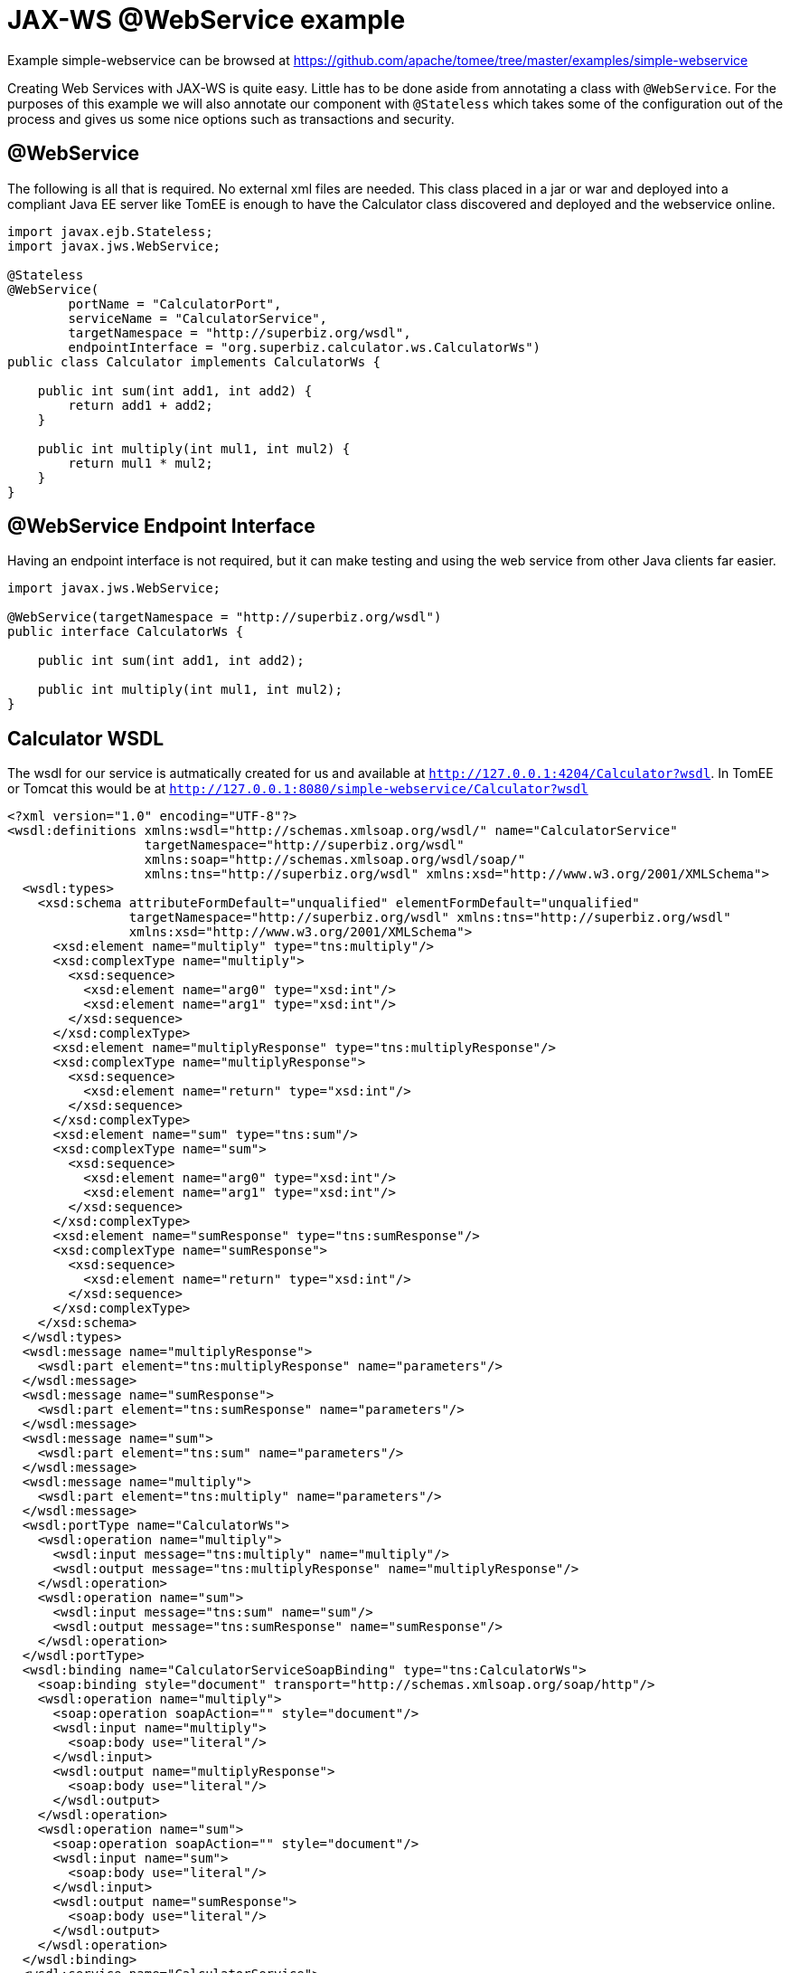 = JAX-WS @WebService example
:jbake-date: 2016-08-30
:jbake-type: page
:jbake-tomeepdf:
:jbake-status: published

Example simple-webservice can be browsed at https://github.com/apache/tomee/tree/master/examples/simple-webservice


Creating Web Services with JAX-WS is quite easy.  Little has to be done aside from annotating a class with `@WebService`.  For
the purposes of this example we will also annotate our component with `@Stateless` which takes some of the configuration out of
the process and gives us some nice options such as transactions and security.

==  @WebService

The following is all that is required.  No external xml files are needed.  This class placed in a jar or war and deployed into a compliant Java EE server like TomEE is enough to have the Calculator class discovered and deployed and the webservice online.


[source,java]
----
import javax.ejb.Stateless;
import javax.jws.WebService;

@Stateless
@WebService(
        portName = "CalculatorPort",
        serviceName = "CalculatorService",
        targetNamespace = "http://superbiz.org/wsdl",
        endpointInterface = "org.superbiz.calculator.ws.CalculatorWs")
public class Calculator implements CalculatorWs {

    public int sum(int add1, int add2) {
        return add1 + add2;
    }

    public int multiply(int mul1, int mul2) {
        return mul1 * mul2;
    }
}
----


==  @WebService Endpoint Interface

Having an endpoint interface is not required, but it can make testing and using the web service from other Java clients far easier.


[source,java]
----
import javax.jws.WebService;

@WebService(targetNamespace = "http://superbiz.org/wsdl")
public interface CalculatorWs {

    public int sum(int add1, int add2);

    public int multiply(int mul1, int mul2);
}
----


==  Calculator WSDL

The wsdl for our service is autmatically created for us and available at `http://127.0.0.1:4204/Calculator?wsdl`.  In TomEE or Tomcat this would be at `http://127.0.0.1:8080/simple-webservice/Calculator?wsdl`


[source,xml]
----
<?xml version="1.0" encoding="UTF-8"?>
<wsdl:definitions xmlns:wsdl="http://schemas.xmlsoap.org/wsdl/" name="CalculatorService"
                  targetNamespace="http://superbiz.org/wsdl"
                  xmlns:soap="http://schemas.xmlsoap.org/wsdl/soap/"
                  xmlns:tns="http://superbiz.org/wsdl" xmlns:xsd="http://www.w3.org/2001/XMLSchema">
  <wsdl:types>
    <xsd:schema attributeFormDefault="unqualified" elementFormDefault="unqualified"
                targetNamespace="http://superbiz.org/wsdl" xmlns:tns="http://superbiz.org/wsdl"
                xmlns:xsd="http://www.w3.org/2001/XMLSchema">
      <xsd:element name="multiply" type="tns:multiply"/>
      <xsd:complexType name="multiply">
        <xsd:sequence>
          <xsd:element name="arg0" type="xsd:int"/>
          <xsd:element name="arg1" type="xsd:int"/>
        </xsd:sequence>
      </xsd:complexType>
      <xsd:element name="multiplyResponse" type="tns:multiplyResponse"/>
      <xsd:complexType name="multiplyResponse">
        <xsd:sequence>
          <xsd:element name="return" type="xsd:int"/>
        </xsd:sequence>
      </xsd:complexType>
      <xsd:element name="sum" type="tns:sum"/>
      <xsd:complexType name="sum">
        <xsd:sequence>
          <xsd:element name="arg0" type="xsd:int"/>
          <xsd:element name="arg1" type="xsd:int"/>
        </xsd:sequence>
      </xsd:complexType>
      <xsd:element name="sumResponse" type="tns:sumResponse"/>
      <xsd:complexType name="sumResponse">
        <xsd:sequence>
          <xsd:element name="return" type="xsd:int"/>
        </xsd:sequence>
      </xsd:complexType>
    </xsd:schema>
  </wsdl:types>
  <wsdl:message name="multiplyResponse">
    <wsdl:part element="tns:multiplyResponse" name="parameters"/>
  </wsdl:message>
  <wsdl:message name="sumResponse">
    <wsdl:part element="tns:sumResponse" name="parameters"/>
  </wsdl:message>
  <wsdl:message name="sum">
    <wsdl:part element="tns:sum" name="parameters"/>
  </wsdl:message>
  <wsdl:message name="multiply">
    <wsdl:part element="tns:multiply" name="parameters"/>
  </wsdl:message>
  <wsdl:portType name="CalculatorWs">
    <wsdl:operation name="multiply">
      <wsdl:input message="tns:multiply" name="multiply"/>
      <wsdl:output message="tns:multiplyResponse" name="multiplyResponse"/>
    </wsdl:operation>
    <wsdl:operation name="sum">
      <wsdl:input message="tns:sum" name="sum"/>
      <wsdl:output message="tns:sumResponse" name="sumResponse"/>
    </wsdl:operation>
  </wsdl:portType>
  <wsdl:binding name="CalculatorServiceSoapBinding" type="tns:CalculatorWs">
    <soap:binding style="document" transport="http://schemas.xmlsoap.org/soap/http"/>
    <wsdl:operation name="multiply">
      <soap:operation soapAction="" style="document"/>
      <wsdl:input name="multiply">
        <soap:body use="literal"/>
      </wsdl:input>
      <wsdl:output name="multiplyResponse">
        <soap:body use="literal"/>
      </wsdl:output>
    </wsdl:operation>
    <wsdl:operation name="sum">
      <soap:operation soapAction="" style="document"/>
      <wsdl:input name="sum">
        <soap:body use="literal"/>
      </wsdl:input>
      <wsdl:output name="sumResponse">
        <soap:body use="literal"/>
      </wsdl:output>
    </wsdl:operation>
  </wsdl:binding>
  <wsdl:service name="CalculatorService">
    <wsdl:port binding="tns:CalculatorServiceSoapBinding" name="CalculatorPort">
      <soap:address location="http://127.0.0.1:4204/Calculator?wsdl"/>
    </wsdl:port>
  </wsdl:service>
</wsdl:definitions>
----


==  Accessing the @WebService with javax.xml.ws.Service

In our testcase we see how to create a client for our `Calculator` service via the `javax.xml.ws.Service` class and leveraging our `CalculatorWs` endpoint interface.

With this we can get an implementation of the interfacce generated dynamically for us that can be used to send compliant SOAP messages to our service.


[source,java]
----
import org.junit.BeforeClass;
import org.junit.Test;

import javax.ejb.embeddable.EJBContainer;
import javax.xml.namespace.QName;
import javax.xml.ws.Service;
import java.net.URL;
import java.util.Properties;

import static org.junit.Assert.assertEquals;
import static org.junit.Assert.assertNotNull;

public class CalculatorTest {

    @BeforeClass
    public static void setUp() throws Exception {
        Properties properties = new Properties();
        properties.setProperty("openejb.embedded.remotable", "true");
        //properties.setProperty("httpejbd.print", "true");
        //properties.setProperty("httpejbd.indent.xml", "true");
        EJBContainer.createEJBContainer(properties);
    }

    @Test
    public void test() throws Exception {
        Service calculatorService = Service.create(
                new URL("http://127.0.0.1:4204/Calculator?wsdl"),
                new QName("http://superbiz.org/wsdl", "CalculatorService"));

        assertNotNull(calculatorService);

        CalculatorWs calculator = calculatorService.getPort(CalculatorWs.class);
        assertEquals(10, calculator.sum(4, 6));
        assertEquals(12, calculator.multiply(3, 4));
    }
}
----


For easy testing we'll use the Embeddable EJBContainer API part of EJB 3.1 to boot CXF in our testcase.  This will deploy our application in the embedded container and bring the web service online so we can invoke it.

=  Running

Running the example can be done from maven with a simple 'mvn clean install' command run from the 'simple-webservice' directory.

When run you should see output similar to the following.


[source]
----
-------------------------------------------------------
 T E S T S
-------------------------------------------------------
Running org.superbiz.calculator.ws.CalculatorTest
INFO - ********************************************************************************
INFO - OpenEJB http://tomee.apache.org/
INFO - Startup: Sat Feb 18 19:11:50 PST 2012
INFO - Copyright 1999-2012 (C) Apache OpenEJB Project, All Rights Reserved.
INFO - Version: 4.0.0-beta-3
INFO - Build date: 20120218
INFO - Build time: 03:32
INFO - ********************************************************************************
INFO - openejb.home = /Users/dblevins/work/all/trunk/openejb/examples/simple-webservice
INFO - openejb.base = /Users/dblevins/work/all/trunk/openejb/examples/simple-webservice
INFO - Created new singletonService org.apache.openejb.cdi.ThreadSingletonServiceImpl@16bdb503
INFO - succeeded in installing singleton service
INFO - Using 'javax.ejb.embeddable.EJBContainer=true'
INFO - Cannot find the configuration file [conf/openejb.xml].  Will attempt to create one for the beans deployed.
INFO - Configuring Service(id=Default Security Service, type=SecurityService, provider-id=Default Security Service)
INFO - Configuring Service(id=Default Transaction Manager, type=TransactionManager, provider-id=Default Transaction Manager)
INFO - Creating TransactionManager(id=Default Transaction Manager)
INFO - Creating SecurityService(id=Default Security Service)
INFO - Beginning load: /Users/dblevins/work/all/trunk/openejb/examples/simple-webservice/target/classes
INFO - Using 'openejb.embedded=true'
INFO - Configuring enterprise application: /Users/dblevins/work/all/trunk/openejb/examples/simple-webservice
INFO - Auto-deploying ejb Calculator: EjbDeployment(deployment-id=Calculator)
INFO - Configuring Service(id=Default Stateless Container, type=Container, provider-id=Default Stateless Container)
INFO - Auto-creating a container for bean Calculator: Container(type=STATELESS, id=Default Stateless Container)
INFO - Creating Container(id=Default Stateless Container)
INFO - Configuring Service(id=Default Managed Container, type=Container, provider-id=Default Managed Container)
INFO - Auto-creating a container for bean org.superbiz.calculator.ws.CalculatorTest: Container(type=MANAGED, id=Default Managed Container)
INFO - Creating Container(id=Default Managed Container)
INFO - Using directory /var/folders/bd/f9ntqy1m8xj_fs006s6crtjh0000gn/T for stateful session passivation
INFO - Enterprise application "/Users/dblevins/work/all/trunk/openejb/examples/simple-webservice" loaded.
INFO - Assembling app: /Users/dblevins/work/all/trunk/openejb/examples/simple-webservice
INFO - ignoreXmlConfiguration == true
INFO - ignoreXmlConfiguration == true
INFO - existing thread singleton service in SystemInstance() org.apache.openejb.cdi.ThreadSingletonServiceImpl@16bdb503
INFO - OpenWebBeans Container is starting...
INFO - Adding OpenWebBeansPlugin : [CdiPlugin]
INFO - All injection points were validated successfully.
INFO - OpenWebBeans Container has started, it took [62] ms.
INFO - Created Ejb(deployment-id=Calculator, ejb-name=Calculator, container=Default Stateless Container)
INFO - Started Ejb(deployment-id=Calculator, ejb-name=Calculator, container=Default Stateless Container)
INFO - Deployed Application(path=/Users/dblevins/work/all/trunk/openejb/examples/simple-webservice)
INFO - Initializing network services
INFO - can't find log4j MDC class
INFO - Creating ServerService(id=httpejbd)
INFO - Creating ServerService(id=cxf)
INFO - Creating ServerService(id=admin)
INFO - Creating ServerService(id=ejbd)
INFO - Creating ServerService(id=ejbds)
INFO - Initializing network services
INFO -   ** Starting Services **
INFO -   NAME                 IP              PORT
INFO -   httpejbd             127.0.0.1       4204
INFO - Creating Service {http://superbiz.org/wsdl}CalculatorService from class org.superbiz.calculator.ws.CalculatorWs
INFO - Setting the server's publish address to be http://nopath:80
INFO - Webservice(wsdl=http://127.0.0.1:4204/Calculator, qname={http://superbiz.org/wsdl}CalculatorService) --> Ejb(id=Calculator)
INFO -   admin thread         127.0.0.1       4200
INFO -   ejbd                 127.0.0.1       4201
INFO -   ejbd                 127.0.0.1       4203
INFO - -------
INFO - Ready!
INFO - Creating Service {http://superbiz.org/wsdl}CalculatorService from WSDL: http://127.0.0.1:4204/Calculator?wsdl
INFO - Creating Service {http://superbiz.org/wsdl}CalculatorService from WSDL: http://127.0.0.1:4204/Calculator?wsdl
INFO - Default SAAJ universe not set
INFO - TX NotSupported: Suspended transaction null
Tests run: 1, Failures: 0, Errors: 0, Skipped: 0, Time elapsed: 2.584 sec

Results :

Tests run: 1, Failures: 0, Errors: 0, Skipped: 0
----


==  Inspecting the messages

The above test case will result in the following SOAP messages being sent between the clien and server.

===  sum(int, int)

Request SOAP message:


[source,xml]
----
<?xml version="1.0" encoding="UTF-8"?>
<soap:Envelope xmlns:soap="http://schemas.xmlsoap.org/soap/envelope/">
  <soap:Body>
    <ns1:sum xmlns:ns1="http://superbiz.org/wsdl">
      <arg0>4</arg0>
      <arg1>6</arg1>
    </ns1:sum>
  </soap:Body>
</soap:Envelope>
----


Response SOAP message:


[source,xml]
----
<?xml version="1.0" encoding="UTF-8"?>
<soap:Envelope xmlns:soap="http://schemas.xmlsoap.org/soap/envelope/">
  <soap:Body>
    <ns1:sumResponse xmlns:ns1="http://superbiz.org/wsdl">
      <return>10</return>
    </ns1:sumResponse>
  </soap:Body>
</soap:Envelope>
----


===  multiply(int, int)

Request SOAP message:


[source,xml]
----
<?xml version="1.0" encoding="UTF-8"?>
<soap:Envelope xmlns:soap="http://schemas.xmlsoap.org/soap/envelope/">
  <soap:Body>
    <ns1:multiply xmlns:ns1="http://superbiz.org/wsdl">
      <arg0>3</arg0>
      <arg1>4</arg1>
    </ns1:multiply>
  </soap:Body>
</soap:Envelope>
----


Response SOAP message:


[source,xml]
----
<?xml version="1.0" encoding="UTF-8"?>
<soap:Envelope xmlns:soap="http://schemas.xmlsoap.org/soap/envelope/">
  <soap:Body>
    <ns1:multiplyResponse xmlns:ns1="http://superbiz.org/wsdl">
      <return>12</return>
    </ns1:multiplyResponse>
  </soap:Body>
</soap:Envelope>
----


==  Inside the jar

With so much going on it can make things look more complex than they are.  It can be hard to believe that so much can happen with such little code.  That's the benefit of having an app server.

If we look at the jar built by maven, we'll see the application itself is quite small:

    $ jar tvf target/simple-webservice-1.1.0-SNAPSHOT.jar
         0 Sat Feb 18 19:17:06 PST 2012 META-INF/
       127 Sat Feb 18 19:17:04 PST 2012 META-INF/MANIFEST.MF
         0 Sat Feb 18 19:17:02 PST 2012 org/
         0 Sat Feb 18 19:17:02 PST 2012 org/superbiz/
         0 Sat Feb 18 19:17:02 PST 2012 org/superbiz/calculator/
         0 Sat Feb 18 19:17:02 PST 2012 org/superbiz/calculator/ws/
       855 Sat Feb 18 19:17:02 PST 2012 org/superbiz/calculator/ws/Calculator.class
       288 Sat Feb 18 19:17:02 PST 2012 org/superbiz/calculator/ws/CalculatorWs.class

This single jar could be deployed any any compliant Java EE implementation.  In TomEE you'd simply place it in the `tomee.home/webapps/` directory.  No war file necessary.  If you did want to create a war, you'd simply place the jar in the `WEB-INF/lib/` directory of the war.

The server already contains the right libraries to run the code, such as Apache CXF, so no need to include anything extra beyond your own application code.

